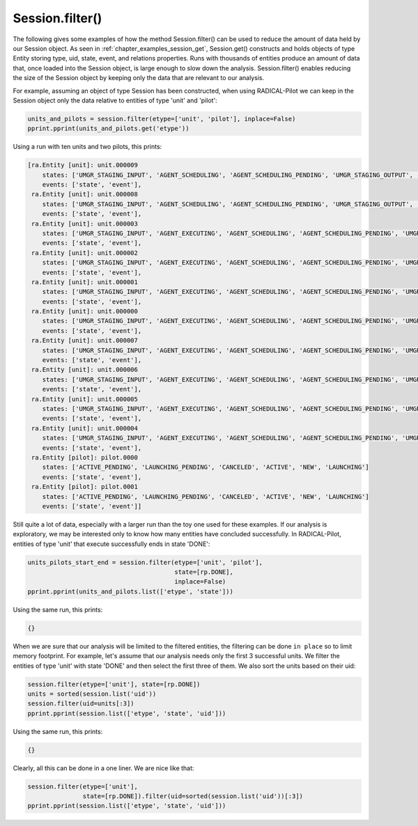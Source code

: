 .. _chapter_examples_session_filter:

================
Session.filter()
================

The following gives some examples of how the method Session.filter() can be
used to reduce the amount of data held by our Session object. As seen in
:ref:`chapter_examples_session_get`, Session.get() constructs and holds
objects of type Entity storing type, uid, state, event, and relations
properties. Runs with thousands of entities produce an amount of data
that, once loaded into the Session object, is large enough to slow down
the analysis. Session.filter() enables reducing the size of the Session
object by keeping only the data that are relevant to our analysis.

For example, assuming an object of type Session has been constructed, when
using RADICAL-Pilot we can keep in the Session object only the data relative
to entities of type 'unit' and 'pilot':

.. code-block:: python

    units_and_pilots = session.filter(etype=['unit', 'pilot'], inplace=False)
    pprint.pprint(units_and_pilots.get('etype'))

Using a run with ten units and two pilots, this prints:

.. code-block:: python

    [ra.Entity [unit]: unit.000009
        states: ['UMGR_STAGING_INPUT', 'AGENT_SCHEDULING', 'AGENT_SCHEDULING_PENDING', 'UMGR_STAGING_OUTPUT', 'UMGR_SCHEDULING', 'AGENT_STAGING_OUTPUT', 'DONE', 'AGENT_STAGING_INPUT', 'UMGR_STAGING_INPUT_PENDING', 'NEW', 'UMGR_STAGING_OUTPUT_PENDING', 'AGENT_STAGING_INPUT_PENDING', 'UMGR_SCHEDULING_PENDING']
        events: ['state', 'event'],
     ra.Entity [unit]: unit.000008
        states: ['UMGR_STAGING_INPUT', 'AGENT_SCHEDULING', 'AGENT_SCHEDULING_PENDING', 'UMGR_STAGING_OUTPUT', 'UMGR_SCHEDULING', 'AGENT_STAGING_OUTPUT', 'DONE', 'AGENT_STAGING_INPUT', 'UMGR_STAGING_INPUT_PENDING', 'NEW', 'UMGR_STAGING_OUTPUT_PENDING', 'AGENT_STAGING_INPUT_PENDING', 'UMGR_SCHEDULING_PENDING']
        events: ['state', 'event'],
     ra.Entity [unit]: unit.000003
        states: ['UMGR_STAGING_INPUT', 'AGENT_EXECUTING', 'AGENT_SCHEDULING', 'AGENT_SCHEDULING_PENDING', 'UMGR_STAGING_OUTPUT', 'AGENT_EXECUTING_PENDING', 'UMGR_SCHEDULING', 'AGENT_STAGING_OUTPUT', 'DONE', 'AGENT_STAGING_INPUT', 'UMGR_STAGING_INPUT_PENDING', 'NEW', 'UMGR_STAGING_OUTPUT_PENDING', 'AGENT_STAGING_INPUT_PENDING', 'UMGR_SCHEDULING_PENDING']
        events: ['state', 'event'],
     ra.Entity [unit]: unit.000002
        states: ['UMGR_STAGING_INPUT', 'AGENT_EXECUTING', 'AGENT_SCHEDULING', 'AGENT_SCHEDULING_PENDING', 'UMGR_STAGING_OUTPUT', 'AGENT_EXECUTING_PENDING', 'UMGR_SCHEDULING', 'AGENT_STAGING_OUTPUT', 'DONE', 'AGENT_STAGING_INPUT', 'UMGR_STAGING_INPUT_PENDING', 'NEW', 'UMGR_STAGING_OUTPUT_PENDING', 'AGENT_STAGING_INPUT_PENDING', 'UMGR_SCHEDULING_PENDING']
        events: ['state', 'event'],
     ra.Entity [unit]: unit.000001
        states: ['UMGR_STAGING_INPUT', 'AGENT_EXECUTING', 'AGENT_SCHEDULING', 'AGENT_SCHEDULING_PENDING', 'UMGR_STAGING_OUTPUT', 'AGENT_EXECUTING_PENDING', 'UMGR_SCHEDULING', 'AGENT_STAGING_OUTPUT', 'DONE', 'AGENT_STAGING_INPUT', 'UMGR_STAGING_INPUT_PENDING', 'NEW', 'UMGR_STAGING_OUTPUT_PENDING', 'AGENT_STAGING_INPUT_PENDING', 'UMGR_SCHEDULING_PENDING']
        events: ['state', 'event'],
     ra.Entity [unit]: unit.000000
        states: ['UMGR_STAGING_INPUT', 'AGENT_EXECUTING', 'AGENT_SCHEDULING', 'AGENT_SCHEDULING_PENDING', 'UMGR_STAGING_OUTPUT', 'AGENT_EXECUTING_PENDING', 'UMGR_SCHEDULING', 'AGENT_STAGING_OUTPUT', 'DONE', 'AGENT_STAGING_INPUT', 'UMGR_STAGING_INPUT_PENDING', 'NEW', 'UMGR_STAGING_OUTPUT_PENDING', 'AGENT_STAGING_INPUT_PENDING', 'UMGR_SCHEDULING_PENDING']
        events: ['state', 'event'],
     ra.Entity [unit]: unit.000007
        states: ['UMGR_STAGING_INPUT', 'AGENT_EXECUTING', 'AGENT_SCHEDULING', 'AGENT_SCHEDULING_PENDING', 'UMGR_STAGING_OUTPUT', 'AGENT_EXECUTING_PENDING', 'UMGR_SCHEDULING', 'DONE', 'AGENT_STAGING_INPUT', 'UMGR_STAGING_INPUT_PENDING', 'NEW', 'UMGR_STAGING_OUTPUT_PENDING', 'AGENT_STAGING_INPUT_PENDING', 'UMGR_SCHEDULING_PENDING']
        events: ['state', 'event'],
     ra.Entity [unit]: unit.000006
        states: ['UMGR_STAGING_INPUT', 'AGENT_EXECUTING', 'AGENT_SCHEDULING', 'AGENT_SCHEDULING_PENDING', 'UMGR_STAGING_OUTPUT', 'AGENT_EXECUTING_PENDING', 'UMGR_SCHEDULING', 'DONE', 'AGENT_STAGING_INPUT', 'UMGR_STAGING_INPUT_PENDING', 'NEW', 'UMGR_STAGING_OUTPUT_PENDING', 'AGENT_STAGING_INPUT_PENDING', 'UMGR_SCHEDULING_PENDING']
        events: ['state', 'event'],
     ra.Entity [unit]: unit.000005
        states: ['UMGR_STAGING_INPUT', 'AGENT_EXECUTING', 'AGENT_SCHEDULING', 'AGENT_SCHEDULING_PENDING', 'UMGR_STAGING_OUTPUT', 'AGENT_EXECUTING_PENDING', 'UMGR_SCHEDULING', 'AGENT_STAGING_OUTPUT', 'DONE', 'AGENT_STAGING_INPUT', 'UMGR_STAGING_INPUT_PENDING', 'NEW', 'UMGR_STAGING_OUTPUT_PENDING', 'AGENT_STAGING_INPUT_PENDING', 'UMGR_SCHEDULING_PENDING']
        events: ['state', 'event'],
     ra.Entity [unit]: unit.000004
        states: ['UMGR_STAGING_INPUT', 'AGENT_EXECUTING', 'AGENT_SCHEDULING', 'AGENT_SCHEDULING_PENDING', 'UMGR_STAGING_OUTPUT', 'AGENT_EXECUTING_PENDING', 'UMGR_SCHEDULING', 'AGENT_STAGING_OUTPUT', 'DONE', 'AGENT_STAGING_INPUT', 'UMGR_STAGING_INPUT_PENDING', 'NEW', 'UMGR_STAGING_OUTPUT_PENDING', 'AGENT_STAGING_INPUT_PENDING', 'UMGR_SCHEDULING_PENDING']
        events: ['state', 'event'],
     ra.Entity [pilot]: pilot.0000
        states: ['ACTIVE_PENDING', 'LAUNCHING_PENDING', 'CANCELED', 'ACTIVE', 'NEW', 'LAUNCHING']
        events: ['state', 'event'],
     ra.Entity [pilot]: pilot.0001
        states: ['ACTIVE_PENDING', 'LAUNCHING_PENDING', 'CANCELED', 'ACTIVE', 'NEW', 'LAUNCHING']
        events: ['state', 'event']]

Still quite a lot of data, especially with a larger run than the toy one used
for these examples. If our analysis is exploratory, we may be interested only
to know how many entities have concluded successfully. In RADICAL-Pilot, entities of type 'unit' that execute successfully ends in state 'DONE':

.. code-block:: python

    units_pilots_start_end = session.filter(etype=['unit', 'pilot'],
                                            state=[rp.DONE],
                                            inplace=False)
    pprint.pprint(units_and_pilots.list(['etype', 'state']))

Using the same run, this prints:

.. code-block:: python

    {}

When we are sure that our analysis will be limited to the filtered
entities, the filtering can be done ``in place`` so to limit memory footprint.
For example, let's assume that our analysis needs only the first 3
successful units. We filter the entities of type 'unit' with state 'DONE'
and then select the first three of them. We also sort the units based on
their uid:

.. code-block:: python

    session.filter(etype=['unit'], state=[rp.DONE])
    units = sorted(session.list('uid'))
    session.filter(uid=units[:3])
    pprint.pprint(session.list(['etype', 'state', 'uid']))

Using the same run, this prints:

.. code-block:: python

    {}

Clearly, all this can be done in a one liner. We are nice like that:

.. code-block:: python

    session.filter(etype=['unit'],
                   state=[rp.DONE]).filter(uid=sorted(session.list('uid'))[:3])
    pprint.pprint(session.list(['etype', 'state', 'uid']))
